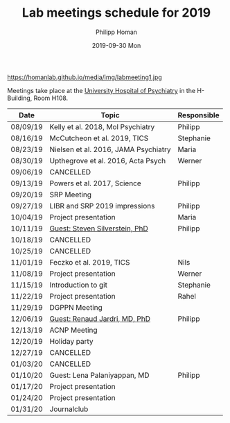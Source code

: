 #+TITLE:       Lab meetings schedule for 2019
#+AUTHOR:      Philipp Homan
#+EMAIL:       philipp.homan@bli.uzh.ch
#+DATE:        2019-09-30 Mon
#+URI:         /blog/%y/%m/%d/lab-meetings-schedule
#+KEYWORDS:    lab, meeting, journal club, seminar
#+TAGS:        lab, meeting, journal club, seminar
#+LANGUAGE:    en
#+OPTIONS:     H:3 num:nil toc:nil \n:nil ::t |:t ^:nil -:nil f:t *:t <:t
#+DESCRIPTION: Lab meetings in fall semester 2019
#+AVATAR:      https://homanlab.github.io/media/img/labmeeting1.jpg

#+ATTR_HTML: width 200px
https://homanlab.github.io/media/img/labmeeting1.jpg

Meetings take place at the [[https://www.pukzh.ch][University Hospital of Psychiatry]] in the
H-Building, Room H108.    

| Date     | Topic                                | Responsible |
|----------+--------------------------------------+-------------|
| 08/09/19 | Kelly et al. 2018, Mol Psychiatry    | Philipp     |
| 08/16/19 | McCutcheon et al. 2019, TICS         | Stephanie   |
| 08/23/19 | Nielsen et al. 2016, JAMA Psychiatry | Maria       |
| 08/30/19 | Upthegrove et al. 2016, Acta Psych   | Werner      |
| 09/06/19 | CANCELLED                            |             |
| 09/13/19 | Powers et al. 2017, Science          | Philipp     |
| 09/20/19 | SRP Meeting                          |             |
| 09/27/19 | LIBR and SRP 2019 impressions        | Philipp     |
| 10/04/19 | Project presentation                 | Maria       |
| 10/11/19 | [[https://tinyurl.com/y5mv5yar][Guest: Steven Silverstein, PhD]]       | Philipp     |
| 10/18/19 | CANCELLED                            |             |
| 10/25/19 | CANCELLED                            |             |
| 11/01/19 | Feczko et al. 2019, TICS             | Nils        |
| 11/08/19 | Project presentation                 | Werner      |
| 11/15/19 | Introduction to git                  | Stephanie   |
| 11/22/19 | Project presentation                 | Rahel       |
| 11/29/19 | DGPPN Meeting                        |             |
| 12/06/19 | [[https://tinyurl.com/y4slzjcv][Guest: Renaud Jardri, MD, PhD]]        | Philipp     |
| 12/13/19 | ACNP Meeting                         |             |
| 12/20/19 | Holiday party                        |             |
| 12/27/19 | CANCELLED                            |             |
| 01/03/20 | CANCELLED                            |             |
| 01/10/20 | Guest: Lena Palaniyappan, MD         | Philipp     |
| 01/17/20 | Project presentation                 |             |
| 01/24/20 | Project presentation                 |             |
| 01/31/20 | Journalclub                          |             |
